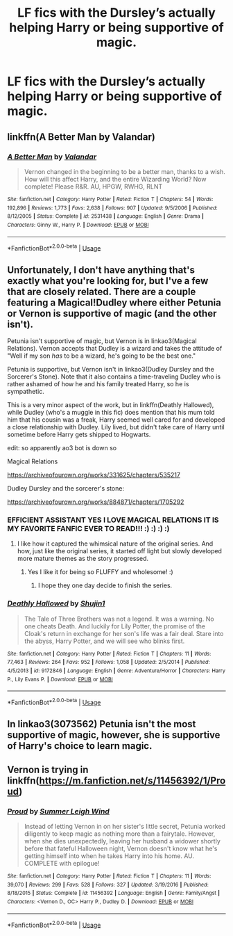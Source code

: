 #+TITLE: LF fics with the Dursley’s actually helping Harry or being supportive of magic.

* LF fics with the Dursley’s actually helping Harry or being supportive of magic.
:PROPERTIES:
:Author: pyroboy7
:Score: 12
:DateUnix: 1572063357.0
:DateShort: 2019-Oct-26
:FlairText: Request
:END:

** linkffn(A Better Man by Valandar)
:PROPERTIES:
:Author: the_long_way_round25
:Score: 2
:DateUnix: 1572074546.0
:DateShort: 2019-Oct-26
:END:

*** [[https://www.fanfiction.net/s/2531438/1/][*/A Better Man/*]] by [[https://www.fanfiction.net/u/691996/Valandar][/Valandar/]]

#+begin_quote
  Vernon changed in the beginning to be a better man, thanks to a wish. How will this affect Harry, and the entire Wizarding World? Now complete! Please R&R. AU, HPGW, RWHG, RLNT
#+end_quote

^{/Site/:} ^{fanfiction.net} ^{*|*} ^{/Category/:} ^{Harry} ^{Potter} ^{*|*} ^{/Rated/:} ^{Fiction} ^{T} ^{*|*} ^{/Chapters/:} ^{54} ^{*|*} ^{/Words/:} ^{192,896} ^{*|*} ^{/Reviews/:} ^{1,773} ^{*|*} ^{/Favs/:} ^{2,638} ^{*|*} ^{/Follows/:} ^{907} ^{*|*} ^{/Updated/:} ^{9/5/2006} ^{*|*} ^{/Published/:} ^{8/12/2005} ^{*|*} ^{/Status/:} ^{Complete} ^{*|*} ^{/id/:} ^{2531438} ^{*|*} ^{/Language/:} ^{English} ^{*|*} ^{/Genre/:} ^{Drama} ^{*|*} ^{/Characters/:} ^{Ginny} ^{W.,} ^{Harry} ^{P.} ^{*|*} ^{/Download/:} ^{[[http://www.ff2ebook.com/old/ffn-bot/index.php?id=2531438&source=ff&filetype=epub][EPUB]]} ^{or} ^{[[http://www.ff2ebook.com/old/ffn-bot/index.php?id=2531438&source=ff&filetype=mobi][MOBI]]}

--------------

*FanfictionBot*^{2.0.0-beta} | [[https://github.com/tusing/reddit-ffn-bot/wiki/Usage][Usage]]
:PROPERTIES:
:Author: FanfictionBot
:Score: 2
:DateUnix: 1572074565.0
:DateShort: 2019-Oct-26
:END:


** Unfortunately, I don't have anything that's exactly what you're looking for, but I've a few that are closely related. There are a couple featuring a Magical!Dudley where either Petunia or Vernon is supportive of magic (and the other isn't).

Petunia isn't supportive of magic, but Vernon is in linkao3(Magical Relations). Vernon accepts that Dudley is a wizard and takes the attitude of "Well if my son /has/ to be a wizard, he's going to be the best one."

Petunia is supportive, but Vernon isn't in linkao3(Dudley Dursley and the Sorcerer's Stone). Note that it also contains a time-traveling Dudley who is rather ashamed of how he and his family treated Harry, so he is sympathetic.

This is a very minor aspect of the work, but in linkffn(Deathly Hallowed), while Dudley (who's a muggle in this fic) does mention that his mum told him that his cousin was a freak, Harry seemed well cared for and developed a close relationship with Dudley. Lily lived, but didn't take care of Harry until sometime before Harry gets shipped to Hogwarts.

edit: so apparently ao3 bot is down so

Magical Relations

[[https://archiveofourown.org/works/331625/chapters/535217]]

Dudley Dursley and the sorcerer's stone:

[[https://archiveofourown.org/works/884871/chapters/1705292]]
:PROPERTIES:
:Author: Efficient_Assistant
:Score: 1
:DateUnix: 1572081943.0
:DateShort: 2019-Oct-26
:END:

*** EFFICIENT ASSISTANT YES I LOVE MAGICAL RELATIONS IT IS MY FAVORITE FANFIC EVER TO READ!!! :) :) :) :)
:PROPERTIES:
:Score: 2
:DateUnix: 1572116443.0
:DateShort: 2019-Oct-26
:END:

**** I like how it captured the whimsical nature of the original series. And how, just like the original series, it started off light but slowly developed more mature themes as the story progressed.
:PROPERTIES:
:Author: Efficient_Assistant
:Score: 2
:DateUnix: 1572119698.0
:DateShort: 2019-Oct-26
:END:

***** Yes I like it for being so FLUFFY and wholesome! :)
:PROPERTIES:
:Score: 2
:DateUnix: 1572121600.0
:DateShort: 2019-Oct-26
:END:

****** I hope they one day decide to finish the series.
:PROPERTIES:
:Author: Efficient_Assistant
:Score: 2
:DateUnix: 1572121899.0
:DateShort: 2019-Oct-27
:END:


*** [[https://www.fanfiction.net/s/9172846/1/][*/Deathly Hallowed/*]] by [[https://www.fanfiction.net/u/1512043/Shujin1][/Shujin1/]]

#+begin_quote
  The Tale of Three Brothers was not a legend. It was a warning. No one cheats Death. And luckily for Lily Potter, the promise of the Cloak's return in exchange for her son's life was a fair deal. Stare into the abyss, Harry Potter, and we will see who blinks first.
#+end_quote

^{/Site/:} ^{fanfiction.net} ^{*|*} ^{/Category/:} ^{Harry} ^{Potter} ^{*|*} ^{/Rated/:} ^{Fiction} ^{T} ^{*|*} ^{/Chapters/:} ^{11} ^{*|*} ^{/Words/:} ^{77,463} ^{*|*} ^{/Reviews/:} ^{264} ^{*|*} ^{/Favs/:} ^{952} ^{*|*} ^{/Follows/:} ^{1,058} ^{*|*} ^{/Updated/:} ^{2/5/2014} ^{*|*} ^{/Published/:} ^{4/5/2013} ^{*|*} ^{/id/:} ^{9172846} ^{*|*} ^{/Language/:} ^{English} ^{*|*} ^{/Genre/:} ^{Adventure/Horror} ^{*|*} ^{/Characters/:} ^{Harry} ^{P.,} ^{Lily} ^{Evans} ^{P.} ^{*|*} ^{/Download/:} ^{[[http://www.ff2ebook.com/old/ffn-bot/index.php?id=9172846&source=ff&filetype=epub][EPUB]]} ^{or} ^{[[http://www.ff2ebook.com/old/ffn-bot/index.php?id=9172846&source=ff&filetype=mobi][MOBI]]}

--------------

*FanfictionBot*^{2.0.0-beta} | [[https://github.com/tusing/reddit-ffn-bot/wiki/Usage][Usage]]
:PROPERTIES:
:Author: FanfictionBot
:Score: 1
:DateUnix: 1572082022.0
:DateShort: 2019-Oct-26
:END:


** In linkao3(3073562) Petunia isn't the most supportive of magic, however, she is supportive of Harry's choice to learn magic.
:PROPERTIES:
:Author: ledeepy
:Score: 1
:DateUnix: 1572210719.0
:DateShort: 2019-Oct-28
:END:


** Vernon is trying in linkffn([[https://m.fanfiction.net/s/11456392/1/Proud]])
:PROPERTIES:
:Author: natus92
:Score: 1
:DateUnix: 1572388957.0
:DateShort: 2019-Oct-30
:END:

*** [[https://www.fanfiction.net/s/11456392/1/][*/Proud/*]] by [[https://www.fanfiction.net/u/2412600/Summer-Leigh-Wind][/Summer Leigh Wind/]]

#+begin_quote
  Instead of letting Vernon in on her sister's little secret, Petunia worked diligently to keep magic as nothing more than a fairytale. However, when she dies unexpectedly, leaving her husband a widower shortly before that fateful Halloween night, Vernon doesn't know what he's getting himself into when he takes Harry into his home. AU. COMPLETE with epilogue!
#+end_quote

^{/Site/:} ^{fanfiction.net} ^{*|*} ^{/Category/:} ^{Harry} ^{Potter} ^{*|*} ^{/Rated/:} ^{Fiction} ^{T} ^{*|*} ^{/Chapters/:} ^{11} ^{*|*} ^{/Words/:} ^{39,070} ^{*|*} ^{/Reviews/:} ^{299} ^{*|*} ^{/Favs/:} ^{528} ^{*|*} ^{/Follows/:} ^{327} ^{*|*} ^{/Updated/:} ^{3/19/2016} ^{*|*} ^{/Published/:} ^{8/18/2015} ^{*|*} ^{/Status/:} ^{Complete} ^{*|*} ^{/id/:} ^{11456392} ^{*|*} ^{/Language/:} ^{English} ^{*|*} ^{/Genre/:} ^{Family/Angst} ^{*|*} ^{/Characters/:} ^{<Vernon} ^{D.,} ^{OC>} ^{Harry} ^{P.,} ^{Dudley} ^{D.} ^{*|*} ^{/Download/:} ^{[[http://www.ff2ebook.com/old/ffn-bot/index.php?id=11456392&source=ff&filetype=epub][EPUB]]} ^{or} ^{[[http://www.ff2ebook.com/old/ffn-bot/index.php?id=11456392&source=ff&filetype=mobi][MOBI]]}

--------------

*FanfictionBot*^{2.0.0-beta} | [[https://github.com/tusing/reddit-ffn-bot/wiki/Usage][Usage]]
:PROPERTIES:
:Author: FanfictionBot
:Score: 1
:DateUnix: 1572388972.0
:DateShort: 2019-Oct-30
:END:
